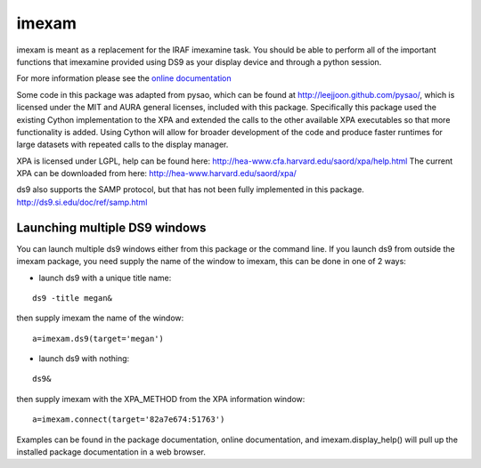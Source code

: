 imexam
======

imexam is meant as a replacement for the IRAF imexamine task. You should be able to perform all of the important functions that imexamine provided using DS9 as your display device and through a python session.

For more information please see the `online documentation <http://imexam.readthedocs.org/>`_


Some code in this package was adapted from pysao, which can be found at http://leejjoon.github.com/pysao/, which is licensed under the MIT and AURA general licenses, included with this package.
Specifically this package used the existing Cython implementation to the XPA  and extended the calls to the other available XPA executables so that more functionality is added. 
Using Cython will allow for broader development of the code and produce faster runtimes for large datasets with repeated calls to the display manager.


XPA is licensed under LGPL, help can be found here: http://hea-www.cfa.harvard.edu/saord/xpa/help.html 
The current XPA can be downloaded from here: http://hea-www.harvard.edu/saord/xpa/

ds9 also supports the SAMP protocol, but that has not been fully implemented in this package. http://ds9.si.edu/doc/ref/samp.html


Launching multiple DS9 windows
------------------------------

You can launch multiple ds9 windows either from this package or the command line. 
If you launch ds9 from outside the imexam package, you need supply the name of the window to imexam, this can be done in one of 2 ways:

* launch ds9 with a unique title name:    

::
    
    ds9 -title megan&   

then supply imexam the name of the window:

::

    a=imexam.ds9(target='megan')

* launch ds9 with nothing:   

::
    
    ds9&  

then supply imexam with the XPA_METHOD from the XPA information window: 

::

    a=imexam.connect(target='82a7e674:51763')


Examples can be found in the package documentation, online documentation, and imexam.display_help() will pull up the installed package documentation in a web browser.
